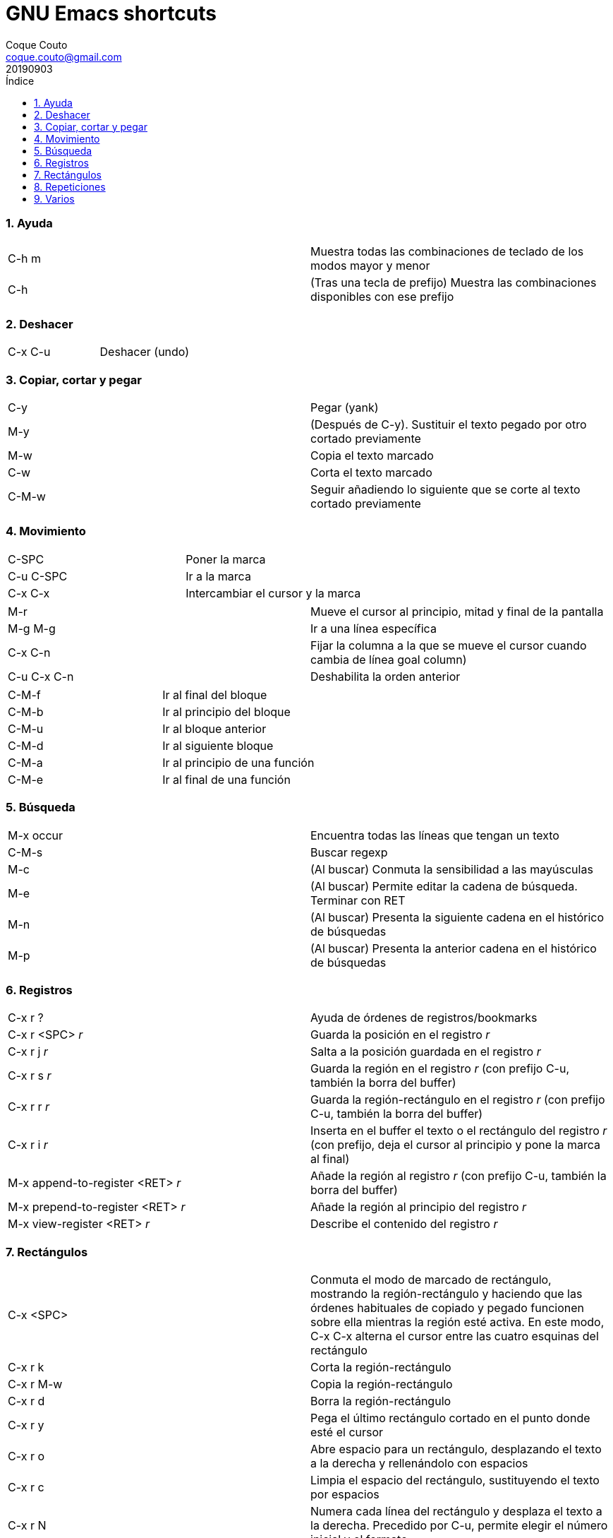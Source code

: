 = GNU Emacs shortcuts
:tags: Publish
:author: Coque Couto
:email: coque.couto@gmail.com
:date: September 2019
:revdate: 20190903
:source-highlighter: pygments
:toc:
:toc-title: Índice
:toclevels: 3
:numbered:
:appendix-caption: Apéndice
:figure-caption: Figura

=== Ayuda

|===
| C-h m | Muestra todas las combinaciones de teclado de los modos mayor y menor
| C-h | (Tras una tecla de prefijo) Muestra las combinaciones disponibles con ese prefijo
|===

=== Deshacer

|===
| C-x C-u | Deshacer (undo)
|===

=== Copiar, cortar y pegar

|===
| C-y | Pegar (yank)
| M-y | (Después de C-y). Sustituir el texto pegado por otro cortado previamente
| M-w | Copia el texto marcado
| C-w | Corta el texto marcado
| C-M-w | Seguir añadiendo lo siguiente que se corte al texto cortado previamente
|===

=== Movimiento

|===
| C-SPC | Poner la marca
| C-u C-SPC | Ir a la marca
| C-x C-x | Intercambiar el cursor y la marca
|===

|===
| M-r | Mueve el cursor al principio, mitad y final de la pantalla
| M-g M-g | Ir a una línea específica
| C-x C-n | Fijar la columna a la que se mueve el cursor cuando cambia de línea goal column)
| C-u C-x C-n | Deshabilita la orden anterior
|===

|===
| C-M-f | Ir al final del bloque
| C-M-b | Ir al principio del bloque
| C-M-u | Ir al bloque anterior
| C-M-d | Ir al siguiente bloque
| C-M-a | Ir al principio de una función
| C-M-e | Ir al final de una función
|===

=== Búsqueda

|===
| M-x occur | Encuentra todas las líneas que tengan un texto
| C-M-s | Buscar regexp
| M-c | (Al buscar) Conmuta la sensibilidad a las mayúsculas
| M-e | (Al buscar) Permite editar la cadena de búsqueda. Terminar con RET
| M-n | (Al buscar) Presenta la siguiente cadena en el histórico de búsquedas
| M-p | (Al buscar) Presenta la anterior cadena en el histórico de búsquedas
|===

=== Registros

|===
| C-x r ? | Ayuda de órdenes de registros/bookmarks
| C-x r <SPC> _r_ | Guarda la posición en el registro _r_
| C-x r j _r_ | Salta a la posición guardada en el registro _r_
| C-x r s _r_ | Guarda la región en el registro _r_ (con prefijo C-u, también la borra del buffer)
| C-x r r _r_ | Guarda la región-rectángulo en el registro _r_ (con prefijo C-u, también la borra del buffer)
| C-x r i _r_ | Inserta en el buffer el texto o el rectángulo del registro _r_ (con prefijo, deja el cursor al principio y pone la marca al final)
| M-x append-to-register <RET> _r_ | Añade la región al registro _r_ (con prefijo C-u, también la borra del buffer)
| M-x prepend-to-register <RET> _r_ | Añade la región al principio del registro _r_
| M-x view-register <RET> _r_ | Describe el contenido del registro _r_
|===

=== Rectángulos

|===
| C-x <SPC> | Conmuta el modo de marcado de rectángulo, mostrando la región-rectángulo y haciendo que las órdenes habituales de copiado y pegado funcionen sobre ella mientras la región esté activa. En este modo, C-x C-x alterna el cursor entre las cuatro esquinas del rectángulo
| C-x r k | Corta la región-rectángulo
| C-x r M-w | Copia la región-rectángulo
| C-x r d | Borra la región-rectángulo
| C-x r y | Pega el último rectángulo cortado en el punto donde esté el cursor
| C-x r o | Abre espacio para un rectángulo, desplazando el texto a la derecha y rellenándolo con espacios
| C-x r c | Limpia el espacio del rectángulo, sustituyendo el texto por espacios
| C-x r N | Numera cada línea del rectángulo y desplaza el texto a la derecha. Precedido por C-u, permite elegir el número inicial y el formato
| C-x r t _string_ <RET> | Reemplaza cada línea del rectángulo por _string_
| M-x delete-whitespace-rectangle | Elimina los espacios que haya en cada línea del rectángulo, desde la columna de la izquierda en adelante
| C-x r r _r_ | Guarda la región-rectángulo en el registro _r_ (con prefijo C-u, también la borra del buffer)
|===

=== Repeticiones

|===
| M-- | Argumento negativo para la siguiente orden
| C-u - | Argumento negativo para la siguiente orden
| M-[0-9]... | Repite la siguiente orden n veces
| C-u [0-9]... | Repite la siguiente orden n veces
| C-x z | Repite la última orden. Seguir pulsando z para seguir repitiendo
| M-0 C-x e | Repite una macro hasta alcanzar el final del fichero
| C-u 0 C-x e | Repite una macro hasta alcanzar el final del fichero
|===

=== Varios

|===
| M-x subword-mode | Habilita que Emacs considere las mayúsculas como separadores de palabras

| C-o | Inserta un retorno donde esté el cursor, sin moverlo
|===
